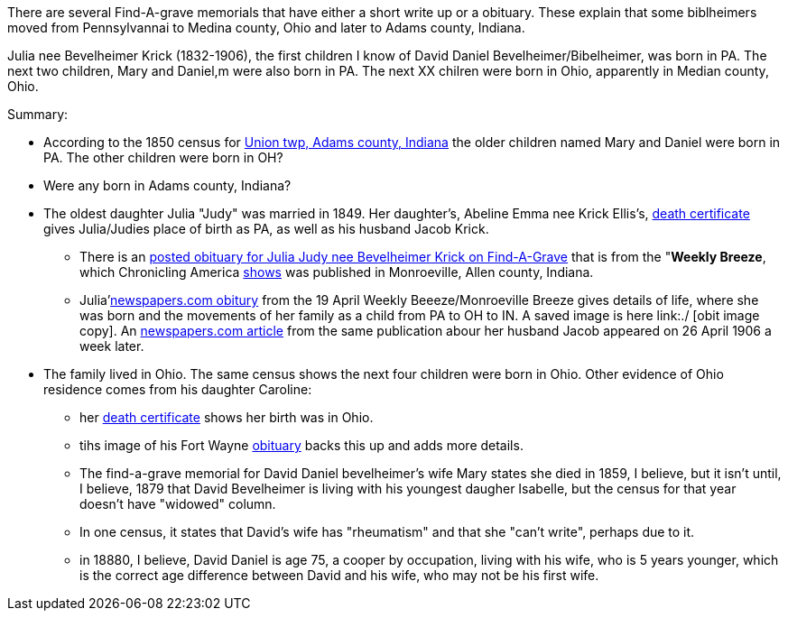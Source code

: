 There are several Find-A-grave memorials that have either a short write up or a obituary. These explain that some biblheimers moved from Pennsylvannai to Medina county,
Ohio and later to Adams county, Indiana.

Julia nee Bevelheimer Krick (1832-1906), the first children I know of David Daniel Bevelheimer/Bibelheimer, was born in PA. The next two children, Mary and Daniel,m
were also born in PA. The next XX chilren were born in Ohio, apparently in Median county, Ohio.

Summary:

* According to the 1850 census for  https://www.ancestry.com/imageviewer/collections/8054/images/4193367-00117?pId=1673022[Union twp, Adams county, Indiana] the older children named
  Mary and Daniel were born in PA. The other children were born in OH? 

* Were any born in Adams county, Indiana?

* The oldest daughter Julia "Judy" was married in 1849. Her daughter's, Abeline Emma nee Krick Ellis's, 
  https://www.ancestry.com/imageviewer/collections/60872/images/44471_354958-03095?treeid=68081704&personid=122415690170&hintid=1007460011603&usePUB=true&usePUBJs=true&pId=751225189[death certificate]
  gives Julia/Judies place of birth as PA, as well as his husband Jacob Krick.

  - There is an https://www.findagrave.com/memorial/37578158/julia-judy-krick[posted obituary for Julia Judy nee Bevelheimer Krick on Find-A-Grave] that is from the "*Weekly Breeze*, which
    Chronicling America https://www.loc.gov/item/sn95067537/[shows] was published in Monroeville, Allen county, Indiana. 

    - Julia'https://www.newspapers.com/image/legacy/36019674/?terms=Krick&match=1[newspapers.com obitury] from the 19 April Weekly Beeeze/Monroeville Breeze gives details of 
      life, where she was born and the movements of her family as a child from PA to OH to IN.  A saved image is here link:./ [obit image copy]. 
      An https://www.newspapers.com/image/legacy/36019683/?terms=Krick&match=1[newspapers.com article] from the same publication abour her husband Jacob appeared on 26 April 1906 a week later.

* The family lived in Ohio. The same census shows the next four children were born in Ohio. Other evidence of Ohio residence comes from his daughter Caroline: 

   - her https://www.ancestry.com/family-tree/person/tree/68081704/person/122415690171/hints[death certificate] shows her birth was in Ohio.
   - tihs image of his Fort Wayne https://www.ancestry.com/family-tree/person/tree/68081704/person/122415690171/hints[obituary] backs this up and
     adds more details.

- The find-a-grave memorial for David Daniel bevelheimer's wife Mary states she died in 1859, I believe, but it isn't until, I believe,
1879 that David Bevelheimer is living with his youngest daugher Isabelle, but the census for that year 
doesn't have "widowed" column. 

- In one census, it states that David's wife has "rheumatism" and that she "can't write", perhaps due to it.

- in 18880, I believe, David Daniel is age 75, a cooper by occupation, living with his wife, who is 5 years younger,
  which is the correct age difference between David and his wife, who may not be his first wife.
